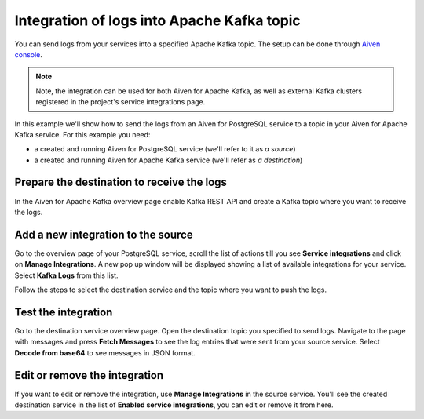 Integration of logs into Apache Kafka topic
============================================

You can send logs from your services into a specified Apache Kafka topic. The setup can be done through `Aiven console <https://console.aiven.io>`_.

.. note::

    Note, the integration can be used for both Aiven for Apache Kafka, as well as external Kafka clusters registered in the project's service integrations page.

In this example we'll show how to send the logs from an Aiven for PostgreSQL service to a topic in your Aiven for Apache
Kafka service. For this example you need:

-  a created and running Aiven for PostgreSQL service (we'll refer to it as *a source*)
-  a created and running Aiven for Apache Kafka service (we'll refer as *a destination*)

Prepare the destination to receive the logs
-------------------------------------------

In the Aiven for Apache Kafka overview page enable Kafka REST API and create a Kafka topic where you want to receive the logs.

Add a new integration to the source
-----------------------------------

Go to the overview page of your PostgreSQL service, scroll the list of actions till you see **Service integrations** and click on **Manage Integrations**. A new pop up window will be displayed showing a list of available integrations for your service. Select **Kafka Logs** from this list.

Follow the steps to select the destination service and the topic where you want to push the logs.

Test the integration
--------------------

Go to the destination service overview page. Open the destination topic you specified to send logs. Navigate to the page with messages and press **Fetch Messages** to see the log entries that were sent from your source service. Select **Decode from base64** to see messages in JSON format.

Edit or remove the integration
------------------------------

If you want to edit or remove the integration, use **Manage Integrations** in the source service. You'll see the created destination service in the list of **Enabled service integrations**, you can edit or remove it from here.
